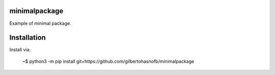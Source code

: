 minimalpackage
==============

Example of minimal package.

Installation
============

Install via:

    ~$ python3 -m pip install git+https://github.com/gilbertohasnofb/minimalpackage